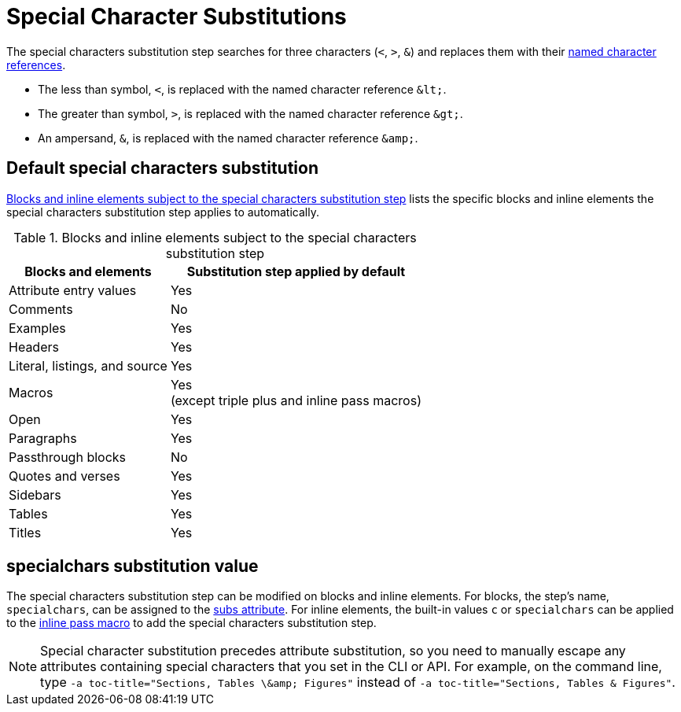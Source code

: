 = Special Character Substitutions
:navtitle: Special Characters
:table-caption: Table
:y: Yes
:n: No

The special characters substitution step searches for three characters (`<`, `>`, `&`) and replaces them with their xref:replacements.adoc#char-ref-sidebar[named character references].

* The less than symbol, `<`, is replaced with the named character reference `\&lt;`.
* The greater than symbol, `>`, is replaced with the named character reference `\&gt;`.
* An ampersand, `&`, is replaced with the named character reference `\&amp;`.

== Default special characters substitution

<<table-special>> lists the specific blocks and inline elements the special characters substitution step applies to automatically.

.Blocks and inline elements subject to the special characters substitution step
[#table-special%autowidth,cols=",^"]
|===
|Blocks and elements |Substitution step applied by default

|Attribute entry values |{y}

|Comments |{n}

|Examples |{y}

|Headers |{y}

|Literal, listings, and source |{y}

|Macros |{y} +
(except triple plus and inline pass macros)

|Open |{y}

|Paragraphs |{y}

|Passthrough blocks |{n}

|Quotes and verses |{y}

|Sidebars |{y}

|Tables |{y}

|Titles |{y}
|===

== specialchars substitution value

The special characters substitution step can be modified on blocks and inline elements.
For blocks, the step's name, `specialchars`, can be assigned to the xref:apply-subs-to-blocks.adoc[subs attribute].
For inline elements, the built-in values `c` or `specialchars` can be applied to the xref:apply-subs-to-text.adoc[inline pass macro] to add the special characters substitution step.

[NOTE]
====
Special character substitution precedes attribute substitution, so you need to manually escape any attributes containing special characters that you set in the CLI or API.
For example, on the command line, type `+-a toc-title="Sections, Tables \&amp; Figures"+` instead of `-a toc-title="Sections, Tables & Figures"`.
====
